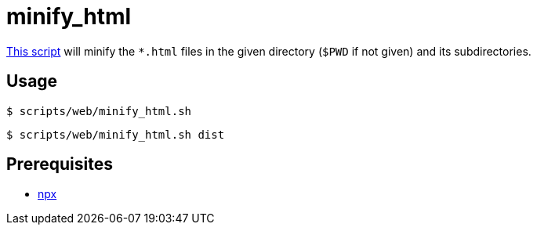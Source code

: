 // SPDX-FileCopyrightText: © 2024 Sebastian Davids <sdavids@gmx.de>
// SPDX-License-Identifier: Apache-2.0
= minify_html
:script_url: https://github.com/sdavids/sdavids-shell-misc/blob/main/scripts/web/minify_html.sh

{script_url}[This script^] will minify the `*.html` files in the given directory (`$PWD` if not given) and its subdirectories.

== Usage

[,console]
----
$ scripts/web/minify_html.sh
----

[,console]
----
$ scripts/web/minify_html.sh dist
----

== Prerequisites

* xref:developer-guide::dev-environment/dev-installation.adoc#node-version-manager[npx]
